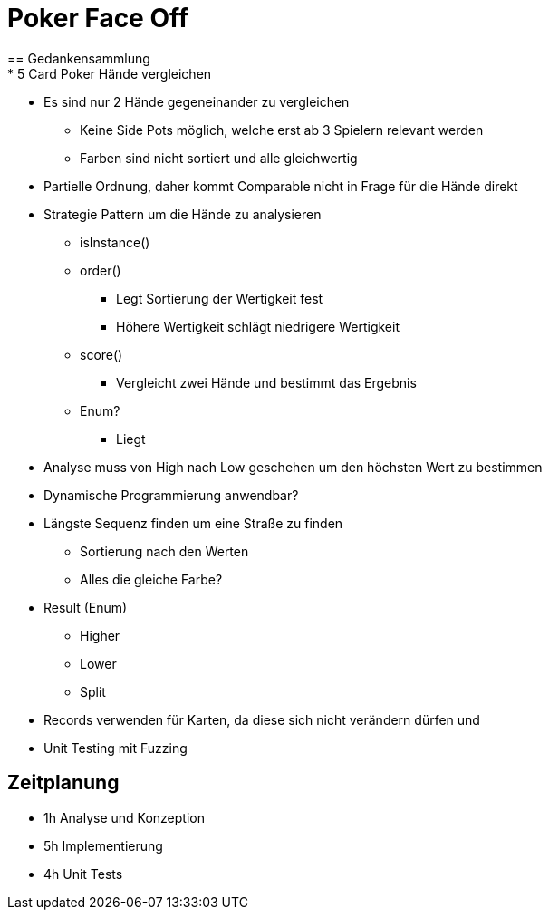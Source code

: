= Poker Face Off
== Gedankensammlung
* 5 Card Poker Hände vergleichen
* Es sind nur 2 Hände gegeneinander zu vergleichen
** Keine Side Pots möglich, welche erst ab 3 Spielern relevant werden
** Farben sind nicht sortiert und alle gleichwertig
* Partielle Ordnung, daher kommt Comparable nicht in Frage für die Hände direkt
* Strategie Pattern um die Hände zu analysieren
** isInstance()
** order()
*** Legt Sortierung der Wertigkeit fest
*** Höhere Wertigkeit schlägt niedrigere Wertigkeit
** score()
*** Vergleicht zwei Hände und bestimmt das Ergebnis
** Enum?
*** Liegt
* Analyse muss von High nach Low geschehen um den höchsten Wert zu bestimmen
* Dynamische Programmierung anwendbar?
* Längste Sequenz finden um eine Straße zu finden
** Sortierung nach den Werten
** Alles die gleiche Farbe?
* Result (Enum)
** Higher
** Lower
** Split
* Records verwenden für Karten, da diese sich nicht verändern dürfen und
* Unit Testing mit Fuzzing

== Zeitplanung
* 1h Analyse und Konzeption
* 5h Implementierung
* 4h Unit Tests
